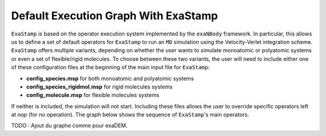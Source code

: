 Default Execution Graph With ExaStamp
=====================================

``ExaStamp`` is based on the operator execution system implemented by the ``exaNBody`` framework. In particular, this allows us to define a set of default operators for ``ExaStamp`` to run an ``MD`` simulation using the Velocity-Verlet integration scheme. ``ExaStamp`` offers multiple variants, depending on whether the user wants to simulate monoatomic or polyatomic systems or even a set of flexible/rigid molecules. To choose between these two variants, the user will need to include either one of these configuration files at the beginning of the main input file for ``ExaStamp``:

- **config_species.msp** for both monoatomic and polyatomic systems
- **config_species_rigidmol.msp** for rigid molecules systems
- **config_molecule.msp** for flexible molecules systems

If neither is included, the simulation will not start. Including these files allows the user to override specific operators left at *nop* (for no operation). The graph below shows the sequence of ``ExaStamp``'s main operators.

TODO : Ajout du graphe comme pour exaDEM.
